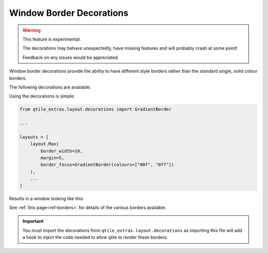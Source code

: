 .. _border-decorations:

=========================
Window Border Decorations
=========================

.. warning::

    This feature is experimental.

    The decorations may behave unexpectedly, have missing features and will
    probably crash at some point!

    Feedback on any issues would be appreciated.

Window border decorations provide the ability to have different style borders
rather than the standard single, solid colour borders.

The following decorations are available:

.. list_objects:: qtile_extras.layout.decorations
    :baseclass: qtile_extras.layout.decorations.borders._BorderStyle

Using the decorations is simple:

.. code:: python

    from qtile_extras.layout.decorations import GradientBorder

    ...

    layouts = [
        layout.Max(
            border_width=10,
            margin=5,
            border_focus=GradientBorder(colours=["00f", "0ff"])
        ),
        ...
    ]

Results in a window looking like this:

.. image:: /_static/images/max_gradient_border.png

See :ref:`this page<ref-borders>` for details of the various borders available.

.. important::

    You must import the decorations from ``qtile_extras.layout.decorations`` as importing
    this file will add a hook to inject the code needed to allow qtile to render these
    borders.
